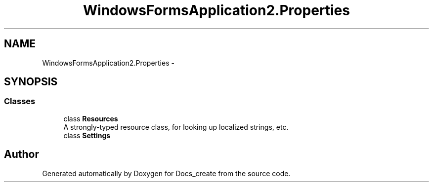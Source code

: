 .TH "WindowsFormsApplication2.Properties" 3 "Mon Dec 5 2016" "Docs_create" \" -*- nroff -*-
.ad l
.nh
.SH NAME
WindowsFormsApplication2.Properties \- 
.SH SYNOPSIS
.br
.PP
.SS "Classes"

.in +1c
.ti -1c
.RI "class \fBResources\fP"
.br
.RI "A strongly-typed resource class, for looking up localized strings, etc\&. "
.ti -1c
.RI "class \fBSettings\fP"
.br
.in -1c
.SH "Author"
.PP 
Generated automatically by Doxygen for Docs_create from the source code\&.
